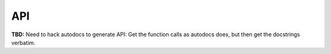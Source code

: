 .. _api:

API
===

**TBD:** Need to hack autodocs to generate API:
Get the function calls as autodocs does,
but then get the docstrings verbatim.


